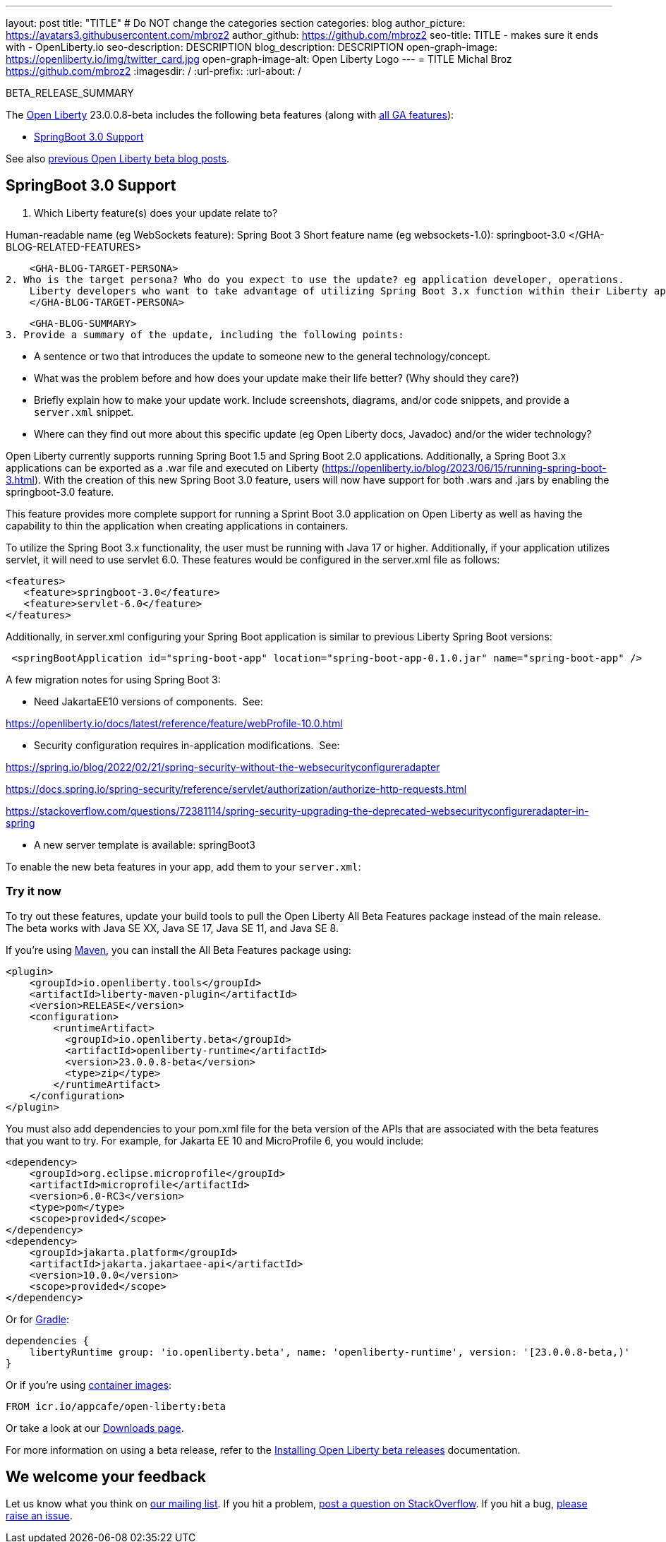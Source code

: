 ---
layout: post
title: "TITLE"
# Do NOT change the categories section
categories: blog
author_picture: https://avatars3.githubusercontent.com/mbroz2
author_github: https://github.com/mbroz2
seo-title: TITLE - makes sure it ends with - OpenLiberty.io
seo-description: DESCRIPTION
blog_description: DESCRIPTION
open-graph-image: https://openliberty.io/img/twitter_card.jpg
open-graph-image-alt: Open Liberty Logo
---
= TITLE
Michal Broz <https://github.com/mbroz2>
:imagesdir: /
:url-prefix:
:url-about: /
//Blank line here is necessary before starting the body of the post.

// // // // // // // //
// In the preceding section:
// Do not insert any blank lines between any of the lines.
// Do not remove or edit the variables on the lines beneath the author name.
//
// "open-graph-image" is set to OL logo. Whenever possible update this to a more appropriate/specific image (For example if present an image that is being used in the post). However, it
// can be left empty which will set it to the default
//
// "open-graph-image-alt" is a description of what is in the image (not a caption). When changing "open-graph-image" to
// a custom picture, you must provide a custom string for "open-graph-image-alt".
//
// Replace TITLE with the blog post title eg: MicroProfile 3.3 is now available on Open Liberty 20.0.0.4
// Replace mbroz2 with your GitHub username eg: lauracowen
// Replace DESCRIPTION with a short summary (~60 words) of the release (a more succinct version of the first paragraph of the post).
// Replace Michal Broz with your name as you'd like it to be displayed, 
// eg: LauraCowen
//
// For every link starting with "https://openliberty.io" in the post make sure to use
// {url-prefix}. e.g- link:{url-prefix}/guides/GUIDENAME[GUIDENAME]:
//
// If adding image into the post add :
// -------------------------
// [.img_border_light]
// image::img/blog/FILE_NAME[IMAGE CAPTION ,width=70%,align="center"]
// -------------------------
// "[.img_border_light]" = This adds a faint grey border around the image to make its edges sharper. Use it around screenshots but not           
// around diagrams. Then double check how it looks.
// There is also a "[.img_border_dark]" class which tends to work best with screenshots that are taken on dark backgrounds.
// Change "FILE_NAME" to the name of the image file. Also make sure to put the image into the right folder which is: img/blog
// change the "IMAGE CAPTION" to a couple words of what the image is
// // // // // // // //

BETA_RELEASE_SUMMARY

// // // // // // // //
// Change the RELEASE_SUMMARY to an introductory paragraph. This sentence is really
// important because it is supposed to grab the readers attention.  Make sure to keep the blank lines 
//
// Throughout the doc, replace 23.0.0.8-beta with the version number of Open Liberty, eg: 22.0.0.2-beta
// // // // // // // //

The link:{url-about}[Open Liberty] 23.0.0.8-beta includes the following beta features (along with link:{url-prefix}/docs/latest/reference/feature/feature-overview.html[all GA features]):

* <<SUB_TAG_0, SpringBoot 3.0 Support>>

// // // // // // // //
// In the preceding section:
// Change SUB_FEATURE_TITLE to the feature that is included in this release and
// change the SUB_TAG_1/2/3 to the heading tags
//
// However if there's only 1 new feature, delete the previous section and change it to the following sentence:
// "The link:{url-about}[Open Liberty] 23.0.0.8-beta includes SUB_FEATURE_TITLE"
// // // // // // // //

See also link:{url-prefix}/blog/?search=beta&key=tag[previous Open Liberty beta blog posts].

// // // // DO NOT MODIFY THIS COMMENT BLOCK <GHA-BLOG-TOPIC> // // // // 
// Blog issue: https://github.com/OpenLiberty/open-liberty/issues/25679
// Contact/Reviewer: ReeceNana,hlhoots
// // // // // // // // 
[#SUB_TAG_0]
== SpringBoot 3.0 Support

1. Which Liberty feature(s) does your update relate to? 
    
Human-readable name (eg WebSockets feature):
Spring Boot 3 
Short feature name (eg websockets-1.0):
springboot-3.0
    </GHA-BLOG-RELATED-FEATURES>

    <GHA-BLOG-TARGET-PERSONA>
2. Who is the target persona? Who do you expect to use the update? eg application developer, operations.  
    Liberty developers who want to take advantage of utilizing Spring Boot 3.x function within their Liberty applications.  Currently we support up through Spring Boot 3.1.
    </GHA-BLOG-TARGET-PERSONA>
   
    <GHA-BLOG-SUMMARY>
3. Provide a summary of the update, including the following points:
   
   - A sentence or two that introduces the update to someone new to the general technology/concept.
   - What was the problem before and how does your update make their life better? (Why should they care?)
   - Briefly explain how to make your update work. Include screenshots, diagrams, and/or code snippets, and provide a `server.xml` snippet.
   - Where can they find out more about this specific update (eg Open Liberty docs, Javadoc) and/or the wider technology?  
    
Open Liberty currently supports running Spring Boot 1.5 and Spring Boot 2.0 applications.  Additionally, a Spring Boot 3.x applications can be exported as a .war file and executed on Liberty (https://openliberty.io/blog/2023/06/15/running-spring-boot-3.html).  With the creation of this new Spring Boot 3.0 feature, users will now have support for both .wars and .jars by enabling the springboot-3.0 feature.

This feature provides more complete support for running a Sprint Boot 3.0 application on Open Liberty as well as having the capability to thin the application when creating applications in containers.

To utilize the Spring Boot 3.x functionality, the user must be running with Java 17 or higher.  Additionally, if your application utilizes servlet, it will need to use servlet 6.0.  These features would be configured in the server.xml file as follows:

```
<features>
   <feature>springboot-3.0</feature>
   <feature>servlet-6.0</feature>
</features>
```
Additionally, in server.xml configuring your Spring Boot application is similar to previous Liberty Spring Boot versions:

```
 <springBootApplication id="spring-boot-app" location="spring-boot-app-0.1.0.jar" name="spring-boot-app" />
```

A few migration notes for using Spring Boot 3:

- Need JakartaEE10 versions of components.  See:

https://openliberty.io/docs/latest/reference/feature/webProfile-10.0.html

- Security configuration requires in-application modifications.  See:

https://spring.io/blog/2022/02/21/spring-security-without-the-websecurityconfigureradapter

https://docs.spring.io/spring-security/reference/servlet/authorization/authorize-http-requests.html

https://stackoverflow.com/questions/72381114/spring-security-upgrading-the-deprecated-websecurityconfigureradapter-in-spring

- A new server template is available:
springBoot3

    
// DO NOT MODIFY THIS LINE. </GHA-BLOG-TOPIC> 



To enable the new beta features in your app, add them to your `server.xml`:

[source, xml]
----

----

[#run]
=== Try it now 

To try out these features, update your build tools to pull the Open Liberty All Beta Features package instead of the main release. The beta works with Java SE XX, Java SE 17, Java SE 11, and Java SE 8.
// // // // // // // //
// In the preceding section:
// Check if a new non-LTS Java SE version is supported that needs to be added to the list (17, 11, and 8 are LTS and will remain for a while)
// https://openliberty.io/docs/latest/java-se.html
// // // // // // // //

If you're using link:{url-prefix}/guides/maven-intro.html[Maven], you can install the All Beta Features package using:

[source,xml]
----
<plugin>
    <groupId>io.openliberty.tools</groupId>
    <artifactId>liberty-maven-plugin</artifactId>
    <version>RELEASE</version>
    <configuration>
        <runtimeArtifact>
          <groupId>io.openliberty.beta</groupId>
          <artifactId>openliberty-runtime</artifactId>
          <version>23.0.0.8-beta</version>
          <type>zip</type>
        </runtimeArtifact>
    </configuration>
</plugin>
----

You must also add dependencies to your pom.xml file for the beta version of the APIs that are associated with the beta features that you want to try.  For example, for Jakarta EE 10 and MicroProfile 6, you would include:
[source,xml]
----
<dependency>
    <groupId>org.eclipse.microprofile</groupId>
    <artifactId>microprofile</artifactId>
    <version>6.0-RC3</version>
    <type>pom</type>
    <scope>provided</scope>
</dependency>
<dependency>
    <groupId>jakarta.platform</groupId>
    <artifactId>jakarta.jakartaee-api</artifactId>
    <version>10.0.0</version>
    <scope>provided</scope>
</dependency>
----

Or for link:{url-prefix}/guides/gradle-intro.html[Gradle]:

[source,gradle]
----
dependencies {
    libertyRuntime group: 'io.openliberty.beta', name: 'openliberty-runtime', version: '[23.0.0.8-beta,)'
}
----

Or if you're using link:{url-prefix}/docs/latest/container-images.html[container images]:

[source]
----
FROM icr.io/appcafe/open-liberty:beta
----

Or take a look at our link:{url-prefix}/downloads/#runtime_betas[Downloads page].

For more information on using a beta release, refer to the link:{url-prefix}docs/latest/installing-open-liberty-betas.html[Installing Open Liberty beta releases] documentation.

[#feedback]
== We welcome your feedback

Let us know what you think on link:https://groups.io/g/openliberty[our mailing list]. If you hit a problem, link:https://stackoverflow.com/questions/tagged/open-liberty[post a question on StackOverflow]. If you hit a bug, link:https://github.com/OpenLiberty/open-liberty/issues[please raise an issue].


